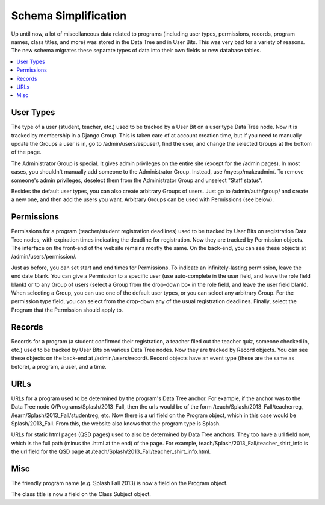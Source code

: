 ======================
 Schema Simplification
======================

Up until now, a lot of miscellaneous data related to programs (including user
types, permissions, records, program names, class titles, and more) was stored
in the Data Tree and in User Bits. This was very bad for a variety of reasons.
The new schema migrates these separate types of data into their own fields or
new database tables.

.. contents:: :local:

User Types
----------

The type of a user (student, teacher, etc.) used to be tracked by a User Bit on
a user type Data Tree node. Now it is tracked by membership in a Django Group.
This is taken care of at account creation time, but if you need to manually
update the Groups a user is in, go to /admin/users/espuser/, find the user, and
change the selected Groups at the bottom of the page.

The Administrator Group is special. It gives admin privileges on the entire
site (except for the /admin pages). In most cases, you shouldn't manually add
someone to the Administrator Group. Instead, use /myesp/makeadmin/. To remove
someone's admin privileges, deselect them from the Administrator Group and
unselect "Staff status".

Besides the default user types, you can also create arbitrary Groups of users.
Just go to /admin/auth/group/ and create a new one, and then add the users you
want. Arbitrary Groups can be used with Permissions (see below).

Permissions
-----------

Permissions for a program (teacher/student registration deadlines) used to be
tracked by User Bits on registration Data Tree nodes, with expiration times
indicating the deadline for registration. Now they are tracked by Permission
objects. The interface on the front-end of the website remains mostly the same.
On the back-end, you can see these objects at /admin/users/permission/.

Just as before, you can set start and end times for Permissions. To indicate an
infinitely-lasting permission, leave the end date blank. You can give a
Permission to a specific user (use auto-complete in the user field, and leave
the role field blank) or to any Group of users (select a Group from the
drop-down box in the role field, and leave the user field blank). When
selecting a Group, you can use one of the default user types, or you can select
any arbitrary Group. For the permission type field, you can select from the
drop-down any of the usual registration deadlines. Finally, select the Program
that the Permission should apply to.

Records
-------

Records for a program (a student confirmed their registration, a teacher filed
out the teacher quiz, someone checked in, etc.) used to be tracked by User Bits
on various Data Tree nodes. Now they are tracked by Record objects. You can see
these objects on the back-end at /admin/users/record/. Record objects have an
event type (these are the same as before), a program, a user, and a time.

URLs
----

URLs for a program used to be determined by the program's Data Tree anchor.
For example, if the anchor was to the Data Tree node
Q/Programs/Splash/2013_Fall, then the urls would be of the form
/teach/Splash/2013_Fall/teacherreg, /learn/Splash/2013_Fall/studentreg, etc.
Now there is a url field on the Program object, which in this case would be
Splash/2013_Fall. From this, the website also knows that the program type is
Splash.

URLs for static html pages (QSD pages) used to also be determined by Data Tree
anchors. They too have a url field now, which is the full path (minus the .html
at the end) of the page. For example, teach/Splash/2013_Fall/teacher_shirt_info
is the url field for the QSD page at
/teach/Splash/2013_Fall/teacher_shirt_info.html.

Misc
----

The friendly program name (e.g. Splash Fall 2013) is now a field on the Program
object.

The class title is now a field on the Class Subject object.

